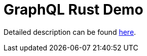 = GraphQL Rust Demo

Detailed description can be found https://romankudryashov.com/blog/2020/12/graphql-rust/[here].
